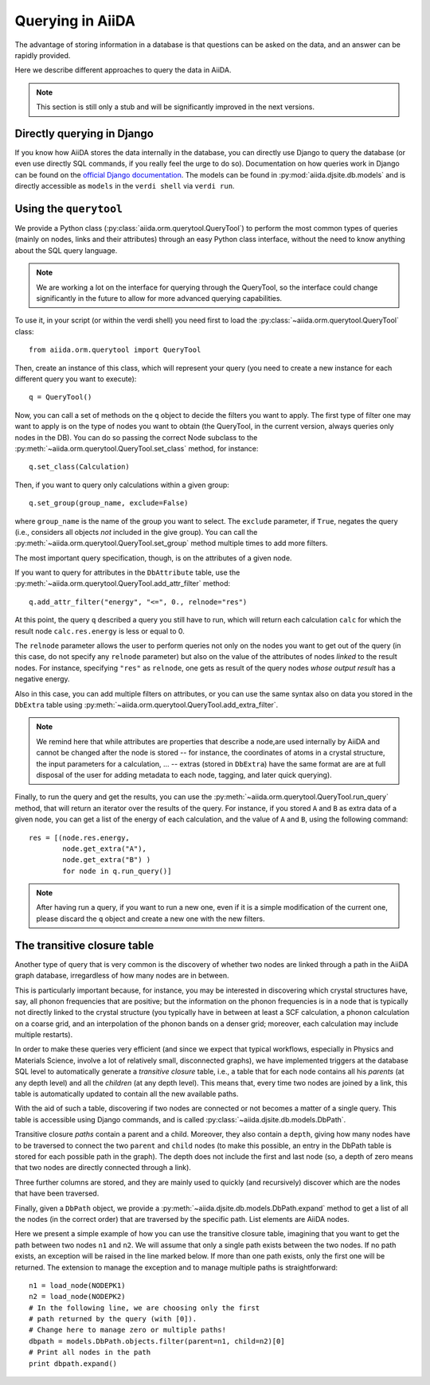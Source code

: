 #################
Querying in AiiDA
#################

The advantage of storing information in a database is that questions can
be asked on the data, and an answer can be rapidly provided.

Here we describe different approaches to query the data in AiiDA.

.. note:: This section is still only a stub and will be significantly
  improved in the next versions.

Directly querying in Django
+++++++++++++++++++++++++++
If you know how AiiDA stores the data internally in the database, you can 
directly use Django to query the database (or even use directly SQL commands,
if you really feel the urge to do so). Documentation on how queries work
in Django can be found on the `official Django documentation <https://docs.djangoproject.com/en/1.7/topics/db/queries/>`_. The models can be found in 
:py:mod:`aiida.djsite.db.models` and is directly accessible as ``models``
in the ``verdi shell`` via ``verdi run``.


Using the ``querytool``
+++++++++++++++++++++++
We provide a Python class (:py:class:`aiida.orm.querytool.QueryTool`) to perform the most common types of queries 
(mainly on nodes, links and their attributes) through an easy Python
class interface, without the need to know anything about the SQL query language.

.. note:: We are working a lot on the interface for querying through
  the QueryTool, so the interface could change significantly in the future
  to allow for more advanced querying capabilities.

To use it, in your script (or within the verdi shell)
you need first to load the :py:class:`~aiida.orm.querytool.QueryTool` class::

  from aiida.orm.querytool import QueryTool

Then, create an instance of this class, which will represent your query (you need to create a new instance for each different query you want to execute)::

 q = QueryTool()

Now, you can call a set of methods on the ``q`` object to decide the filters
you want to apply. The first type of filter one may want to apply is on the
type of nodes you want to obtain (the QueryTool, in the current version,
always queries only nodes in the DB). You can do so passing the correct
Node subclass to the :py:meth:`~aiida.orm.querytool.QueryTool.set_class`
method, for instance::

  q.set_class(Calculation)

Then, if you want to query only calculations within a given group::

  q.set_group(group_name, exclude=False)

where ``group_name`` is the name of the group you want to select. 
The ``exclude`` parameter, if ``True``,
negates the query (i.e., considers all objects *not* included in the 
give group). You can call the
:py:meth:`~aiida.orm.querytool.QueryTool.set_group` method
multiple times to add more filters.

The most important query specification, though, is on the attributes of a
given node.

If you want to query for attributes in the ``DbAttribute`` table,
use the 
:py:meth:`~aiida.orm.querytool.QueryTool.add_attr_filter` method::

  q.add_attr_filter("energy", "<=", 0., relnode="res")

At this point, the query ``q`` described a query you still have to run, which
will return each calculation ``calc``
for which the result node ``calc.res.energy`` is less or equal to 0. 

The ``relnode`` parameter allows the user to perform queries not only 
on the nodes you want to get out of the query (in this case, do not specify
any ``relnode`` parameter) but also on the value of the attributes of
nodes *linked* to the result nodes. For instance, specifying ``"res"``
as ``relnode``, one gets as result of the query nodes *whose output result*
has a negative energy.

Also in this case, you can add multiple filters on attributes, or you can
use the same syntax also on data you stored in the ``DbExtra`` table 
using :py:meth:`~aiida.orm.querytool.QueryTool.add_extra_filter`.

.. note:: We remind here that while attributes are properties that describe
  a node,are used internally by AiiDA and cannot be changed
  after the node is stored --
  for instance, the coordinates of atoms in a crystal structure, the input
  parameters for a calculation, ... -- extras (stored in ``DbExtra``) have
  the same format are are at full disposal of the user for adding metadata
  to each node, tagging, and later quick querying).

Finally, to run the query and get the results, you can use the 
:py:meth:`~aiida.orm.querytool.QueryTool.run_query` method, that will
return an iterator over the results of the query. For instance, if you
stored ``A`` and ``B`` as extra data of a given node, you can get a list
of the energy of each calculation, and the value of ``A`` and ``B``, using 
the following command::

  res = [(node.res.energy,
          node.get_extra("A"),
          node.get_extra("B") )
          for node in q.run_query()]

.. note:: After having run a query, if you want to run a new one, even if 
  it is a simple modification of the current one, please discard the ``q`` 
  object and create a new one with the new filters.

The transitive closure table
++++++++++++++++++++++++++++
Another type of query that is very common is the discovery of whether
two nodes are linked through a path in the AiiDA graph database, irregardless
of how many nodes are in between. 

This is particularly important because, for instance, you may be interested 
in discovering which crystal structures have, say, all phonon frequencies
that are positive; but the information on the phonon frequencies is in a
node that is typically not directly linked to the crystal structure (you
typically have in between at least a SCF calculation, a phonon calculation
on a coarse grid, and an interpolation of the phonon bands on a denser grid; 
moreover, each calculation may include multiple restarts).

In order to make these queries very efficient (and since we expect that
typical workflows, especially in Physics and Materials Science, involve
a lot of relatively small, disconnected graphs), we have implemented 
triggers at the database SQL level to automatically generate a
*transitive closure* table, i.e., a table that for each node contains
all his *parents* (at any depth level) and all the *children* (at any depth
level). This means that, every time two nodes are joined by a link,
this table is automatically updated to contain all the new available paths.

With the aid of such a table, discovering if two nodes are connected or not
becomes a matter of a single query. 
This table is accessible using Django commands, and is called
:py:class:`~aiida.djsite.db.models.DbPath`.

Transitive closure *paths* contain a parent and a child. 
Moreover, they also contain a ``depth``, giving how many nodes have to
be traversed to connect the two ``parent`` and ``child`` nodes (to make
this possible, an entry in the DbPath table is stored for each possible
path in the graph). The depth does not include the first and last node
(so, a depth of zero means that two nodes are directly connected through 
a link).

Three further columns are stored, and they are mainly used to quickly (and
recursively) discover which are the nodes that have been traversed.

.. todo:: The description of the exact meaning of the three additional
  columns (``entry_edge_id``, ``direct_edge_id``, and ``exit_edge_id``,
  will be added soon; in the meatime, you can give a look to the
  implementation of the :py:meth:`~aiida.djsite.db.models.DbPath.expand`
  method).

Finally, given a ``DbPath`` object, we provide a 
:py:meth:`~aiida.djsite.db.models.DbPath.expand` method to get a list
of all the nodes (in the correct order) that are traversed by
the specific path. List elements are AiiDA nodes.

Here we present a simple example of how you can use the transitive closure
table, imagining that you want to get the path between two nodes ``n1`` 
and ``n2``.
We will assume that only a single path exists between the two nodes. If no
path exists, an exception will be raised in the line marked below. 
If more than one path exists, only the first one will be returned. 
The extension to manage the exception and to manage multiple paths 
is straightforward::

  n1 = load_node(NODEPK1)
  n2 = load_node(NODEPK2)
  # In the following line, we are choosing only the first
  # path returned by the query (with [0]). 
  # Change here to manage zero or multiple paths!
  dbpath = models.DbPath.objects.filter(parent=n1, child=n2)[0]
  # Print all nodes in the path
  print dbpath.expand()
